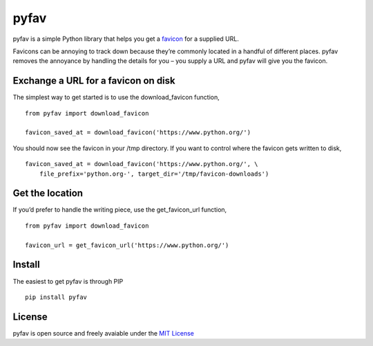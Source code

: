 pyfav
-----

pyfav is a simple Python library that helps you get a `favicon`_ for a
supplied URL.

Favicons can be annoying to track down because they’re commonly located
in a handful of different places. pyfav removes the annoyance by
handling the details for you – you supply a URL and pyfav will give you
the favicon.

Exchange a URL for a favicon on disk
~~~~~~~~~~~~~~~~~~~~~~~~~~~~~~~~~~~~

The simplest way to get started is to use the download\_favicon
function,

::

    from pyfav import download_favicon

    favicon_saved_at = download_favicon('https://www.python.org/')

You should now see the favicon in your /tmp directory. If you want to
control where the favicon gets written to disk,

::

    favicon_saved_at = download_favicon('https://www.python.org/', \
        file_prefix='python.org-', target_dir='/tmp/favicon-downloads')

Get the location
~~~~~~~~~~~~~~~~

If you’d prefer to handle the writing piece, use the get\_favicon\_url
function,

::

    from pyfav import download_favicon

    favicon_url = get_favicon_url('https://www.python.org/')

Install
~~~~~~~

The easiest to get pyfav is through PIP

::

    pip install pyfav

License
~~~~~~~

pyfav is open source and freely avaiable under the `MIT License`_

.. _favicon: http://en.wikipedia.org/wiki/Favicon
.. _MIT License: http://opensource.org/licenses/MIT